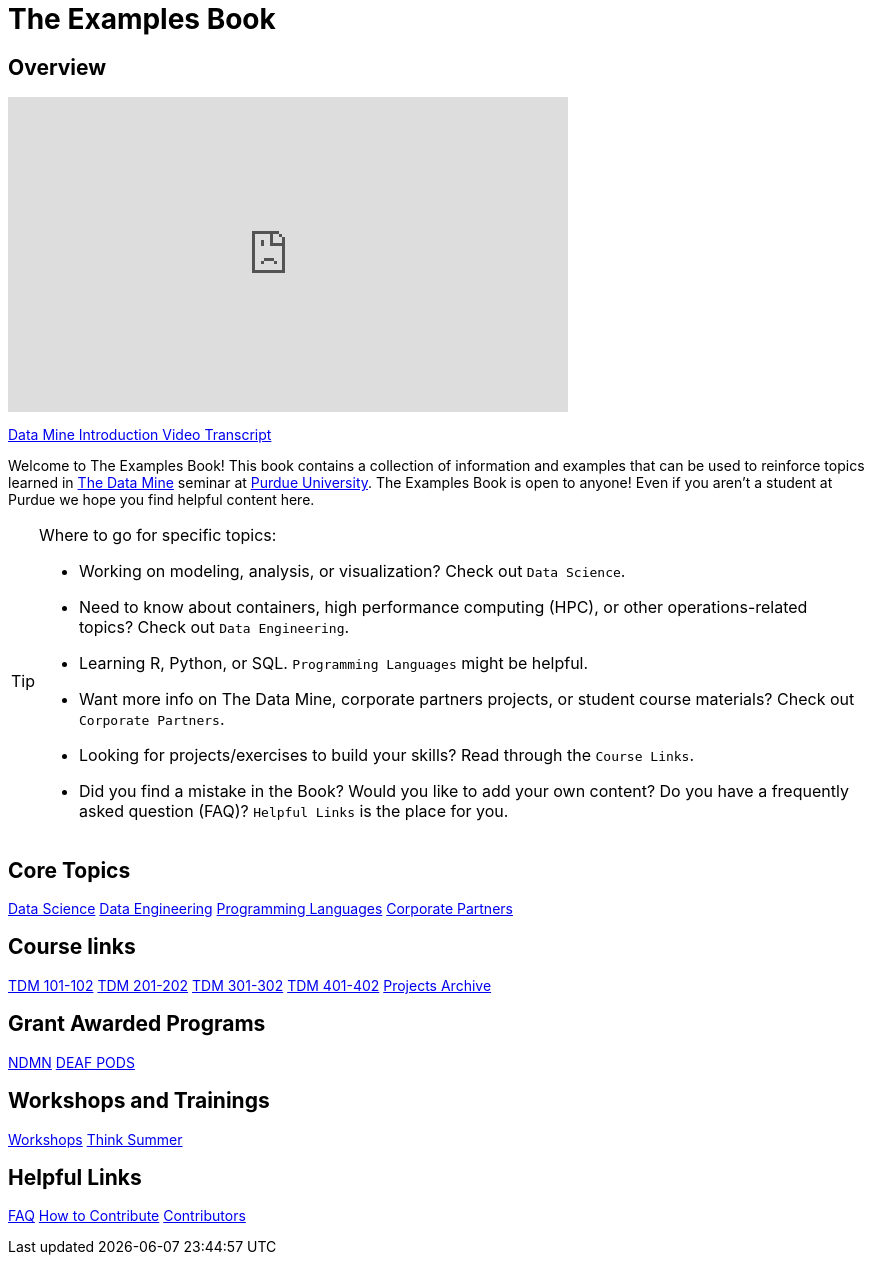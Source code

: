= The Examples Book
:description: Supplementary material for solving projects assigned in Purdue University's The Data Mine.
:sectanchors:
:url-repo: https://github.com/TheDataMine/the-examples-book

== Overview

++++
<iframe  class="video" width="560" height="315" src="https://www.youtube.com/embed/R_kqpIMyhR4" title="YouTube video player" frameborder="0" allow="accelerometer; autoplay; clipboard-write; encrypted-media; gyroscope; picture-in-picture" allowfullscreen></iframe>
++++

xref:book:ROOT:tdm-intro-transcript.adoc[Data Mine Introduction Video Transcript]

Welcome to The Examples Book! This book contains a collection of information and examples that can be used to reinforce topics learned in https://datamine.purdue.edu[The Data Mine] seminar at https://purdue.edu[Purdue University]. The Examples Book is open to anyone! Even if you aren't a student at Purdue we hope you find helpful content here. 

[TIP]
====
Where to go for specific topics:

* Working on modeling, analysis, or visualization? Check out `Data Science`.
* Need to know about containers, high performance computing (HPC), or other operations-related topics? Check out `Data Engineering`. 
* Learning R, Python, or SQL. `Programming Languages` might be helpful. 
* Want more info on The Data Mine, corporate partners projects, or student course materials? Check out `Corporate Partners`.
* Looking for projects/exercises to build your skills? Read through the `Course Links`.
* Did you find a mistake in the Book? Would you like to add your own content? Do you have a frequently asked question (FAQ)? `Helpful Links` is the place for you. 
====

== Core Topics

xref:data-science:intro-to-ds:introduction.adoc[[.custom_button]#Data Science#]
xref:data-engineering:intro-to-data-engineering:introduction.adoc[[.custom_button]#Data Engineering#]
xref:programming-languages:ROOT:introduction.adoc[[.custom_button]#Programming Languages#]
xref:crp:ROOT:introduction.adoc[[.custom_button]#Corporate Partners#]

== Course links

xref:projects:current-projects:10100-2022-projects.adoc[[.custom_button]#TDM 101-102#]
xref:projects:current-projects:20100-2022-projects.adoc[[.custom_button]#TDM 201-202#]
xref:projects:current-projects:30100-2022-projects.adoc[[.custom_button]#TDM 301-302#]
xref:projects:current-projects:40100-2022-projects.adoc[[.custom_button]#TDM 401-402#]
xref:projects:project-archive:introduction.adoc[[.custom_button]#Projects Archive#]

== Grant Awarded Programs
xref:ndmn:intro:introduction.adoc[[.custom_button]#NDMN#]
xref:deaf-pods:ROOT:introduction.adoc[[.custom_button]#DEAF PODS#]


== Workshops and Trainings

xref:workshops:intro-workshop:introduction.adoc[[.custom_button]#Workshops#]
xref:think-summer:ROOT:introduction.adoc[[.custom_button]#Think Summer#]

== Helpful Links

xref:book:FAQs:faqs.adoc[[.custom_button]#FAQ#]
xref:book:ROOT:how-to-contribute.adoc[[.custom_button]#How to Contribute#]
xref:book:contributors:contributors.adoc[[.custom_button]#Contributors#]
